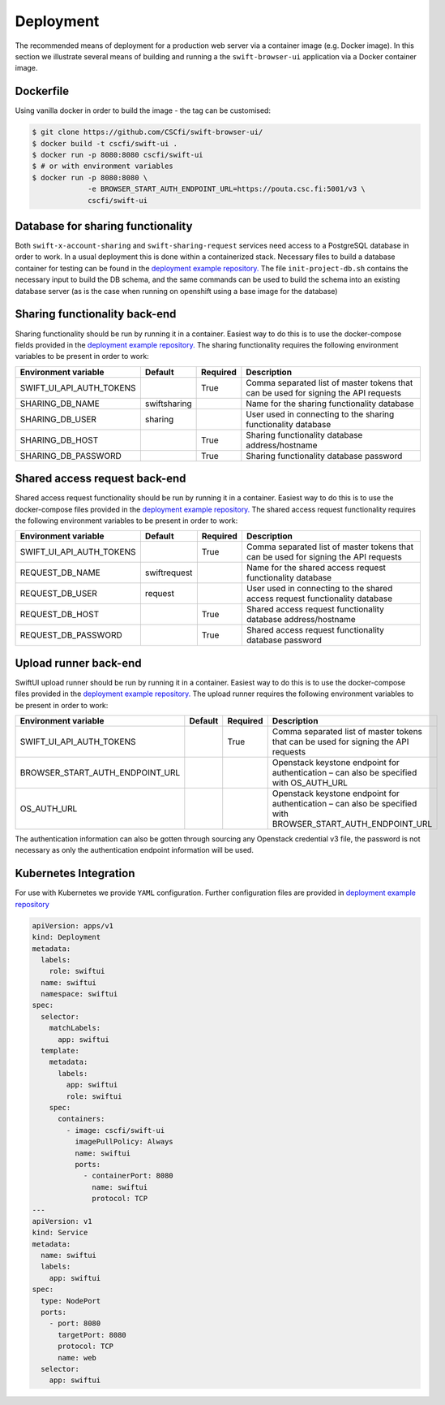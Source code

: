 Deployment
==========

The recommended means of deployment for a production web server via
a container image (e.g. Docker image).
In this section we illustrate several means of building and running a
the ``swift-browser-ui`` application via a Docker container image.

Dockerfile
----------

Using vanilla docker in order to build the image - the tag can be customised:

.. code-block:: console

    $ git clone https://github.com/CSCfi/swift-browser-ui/
    $ docker build -t cscfi/swift-ui .
    $ docker run -p 8080:8080 cscfi/swift-ui
    $ # or with environment variables
    $ docker run -p 8080:8080 \
                 -e BROWSER_START_AUTH_ENDPOINT_URL=https://pouta.csc.fi:5001/v3 \
                 cscfi/swift-ui

Database for sharing functionality
----------------------------------
Both ``swift-x-account-sharing`` and ``swift-sharing-request`` services need
access to a PostgreSQL database in order to work. In a usual deployment this
is done within a containerized stack. Necessary files to build a database
container for testing can be found in the `deployment example repository. <https://github.com/CSCfi/swift-ui-deployment/>`_
The file ``init-project-db.sh`` contains the necessary input to build the DB
schema, and the same commands can be used to build the schema into an existing
database server (as is the case when running on openshift using a base image
for the database)

Sharing functionality back-end
------------------------------
Sharing functionality should be run by running it in a container. Easiest
way to do this is to use the docker-compose fields provided in the 
`deployment example repository. <https://github.com/CSCfi/swift-ui-deployment/>`_
The sharing functionality requires the following environment variables to be
present in order to work:

+--------------------------+--------------+----------+-------------------------------------------------------------------------------------+
| Environment variable     | Default      | Required | Description                                                                         |
+==========================+==============+==========+=====================================================================================+
| SWIFT_UI_API_AUTH_TOKENS |              | True     | Comma separated list of master tokens that can be used for signing the API requests |
+--------------------------+--------------+----------+-------------------------------------------------------------------------------------+
| SHARING_DB_NAME          | swiftsharing |          | Name for the sharing functionality database                                         |
+--------------------------+--------------+----------+-------------------------------------------------------------------------------------+
| SHARING_DB_USER          | sharing      |          | User used in connecting to the sharing functionality database                       |
+--------------------------+--------------+----------+-------------------------------------------------------------------------------------+
| SHARING_DB_HOST          |              | True     | Sharing functionality database address/hostname                                     |
+--------------------------+--------------+----------+-------------------------------------------------------------------------------------+
| SHARING_DB_PASSWORD      |              | True     | Sharing functionality database password                                             |
+--------------------------+--------------+----------+-------------------------------------------------------------------------------------+

Shared access request back-end
------------------------------
Shared access request functionality should be run by running it in a
container. Easiest way to do this is to use the docker-compose files provided
in the `deployment example repository. <https://github.com/CSCfi/swift-ui-deployment/>`_
The shared access request functionality requires the following environment variables
to be present in order to work:

+--------------------------+--------------+----------+-------------------------------------------------------------------------------------+
| Environment variable     | Default      | Required | Description                                                                         |
+==========================+==============+==========+=====================================================================================+
| SWIFT_UI_API_AUTH_TOKENS |              | True     | Comma separated list of master tokens that can be used for signing the API requests |
+--------------------------+--------------+----------+-------------------------------------------------------------------------------------+
| REQUEST_DB_NAME          | swiftrequest |          | Name for the shared access request functionality database                           |
+--------------------------+--------------+----------+-------------------------------------------------------------------------------------+
| REQUEST_DB_USER          | request      |          | User used in connecting to the shared access request functionality database         |
+--------------------------+--------------+----------+-------------------------------------------------------------------------------------+
| REQUEST_DB_HOST          |              | True     | Shared access request functionality database address/hostname                       |
+--------------------------+--------------+----------+-------------------------------------------------------------------------------------+
| REQUEST_DB_PASSWORD      |              | True     | Shared access request functionality database password                               |
+--------------------------+--------------+----------+-------------------------------------------------------------------------------------+

Upload runner back-end
----------------------
SwiftUI upload runner should be run by running it in a container. Easiest way
to do this is to use the docker-compose files provided in the 
`deployment example repository. <https://github.com/CSCfi/swift-ui-deployment/>`_
The upload runner requires the following environment variables to be present
in order to work:

+---------------------------------+---------+----------+-------------------------------------------------------------------------------------------------------------+
| Environment variable            | Default | Required | Description                                                                                                 |
+=================================+=========+==========+=============================================================================================================+
| SWIFT_UI_API_AUTH_TOKENS        |         | True     | Comma separated list of master tokens that can be used for signing the API requests                         |
+---------------------------------+---------+----------+-------------------------------------------------------------------------------------------------------------+
| BROWSER_START_AUTH_ENDPOINT_URL |         |          | Openstack keystone endpoint for authentication – can also be specified with OS_AUTH_URL                     |
+---------------------------------+---------+----------+-------------------------------------------------------------------------------------------------------------+
| OS_AUTH_URL                     |         |          | Openstack keystone endpoint for authentication – can also be specified with BROWSER_START_AUTH_ENDPOINT_URL |
+---------------------------------+---------+----------+-------------------------------------------------------------------------------------------------------------+

The authentication information can also be gotten through sourcing any
Openstack credential v3 file, the password is not necessary as only the
authentication endpoint information will be used.

Kubernetes Integration
----------------------

For use with Kubernetes we provide ``YAML`` configuration. Further
configuration files are provided in `deployment example repository <https://github.com/CSCfi/swift-ui-deployment/>`_

.. code-block:: yaml

    apiVersion: apps/v1
    kind: Deployment
    metadata:
      labels:
        role: swiftui
      name: swiftui
      namespace: swiftui
    spec:
      selector:
        matchLabels:
          app: swiftui
      template:
        metadata:
          labels:
            app: swiftui
            role: swiftui
        spec:
          containers:
            - image: cscfi/swift-ui
              imagePullPolicy: Always
              name: swiftui
              ports:
                - containerPort: 8080
                  name: swiftui
                  protocol: TCP
    ---
    apiVersion: v1
    kind: Service
    metadata:
      name: swiftui
      labels:
        app: swiftui
    spec:
      type: NodePort
      ports:
        - port: 8080
          targetPort: 8080
          protocol: TCP
          name: web
      selector:
        app: swiftui
